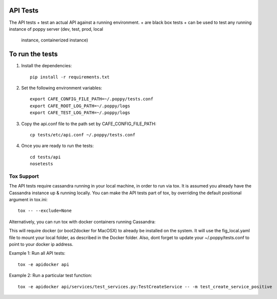 API Tests
=========

The API tests
+ test an actual API against a running environment.
+ are black box tests
+ can be used to test any running instance of poppy server (dev, test, prod, local
  instance, containerized instance)


To run the tests
================

1. Install the dependencies::

    pip install -r requirements.txt

2. Set the following environment variables::

    export CAFE_CONFIG_FILE_PATH=~/.poppy/tests.conf
    export CAFE_ROOT_LOG_PATH=~/.poppy/logs
    export CAFE_TEST_LOG_PATH=~/.poppy/logs

3. Copy the api.conf file to the path set by CAFE_CONFIG_FILE_PATH::

    cp tests/etc/api.conf ~/.poppy/tests.conf

4. Once you are ready to run the tests::

    cd tests/api
    nosetests


Tox Support
-----------

The API tests require cassandra running in your local machine, in order to
run via tox. It is assumed you already have the Cassandra instance up &
running locally. You can make the API tests part of tox, by overriding the
default positional argument in tox.ini::
    
    tox -- --exclude=None

Alternatively,  you can run tox with docker containers running Cassandra::

This will require docker (or boot2docker for MacOSX) to already be installed on the system.
It will use the fig_local.yaml file to mount your local folder, as described in the Docker folder.
Also, dont forget to update your ~/.poppy/tests.conf to point to your docker ip address.


Example 1: Run all API tests::

    tox -e apidocker api

Example 2: Run a particular test function::
    
    tox -e apidocker api/services/test_services.py:TestCreateService -- -m test_create_service_positive


